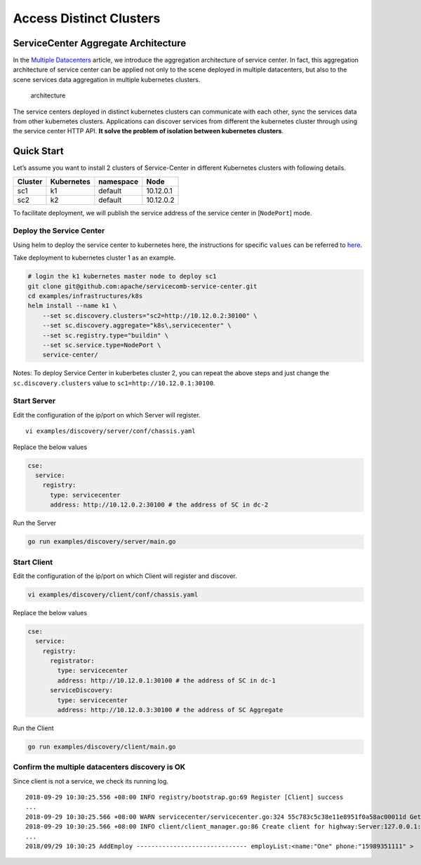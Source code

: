 Access Distinct Clusters
========================

ServiceCenter Aggregate Architecture
------------------------------------

In the `Multiple Datacenters`_ article, we introduce the aggregation
architecture of service center. In fact, this aggregation architecture
of service center can be applied not only to the scene deployed in
multiple datacenters, but also to the scene services data aggregation in
multiple kubernetes clusters.

.. figure:: kubeclusters.PNG
   :alt: architecture

   architecture

The service centers deployed in distinct kubernetes clusters can
communicate with each other, sync the services data from other
kubernetes clusters. Applications can discover services from different
the kubernetes cluster through using the service center HTTP API. **It
solve the problem of isolation between kubernetes clusters**.

Quick Start
-----------

Let’s assume you want to install 2 clusters of Service-Center in
different Kubernetes clusters with following details.

======= ========== ========= =========
Cluster Kubernetes namespace Node
======= ========== ========= =========
sc1     k1         default   10.12.0.1
sc2     k2         default   10.12.0.2
======= ========== ========= =========

To facilitate deployment, we will publish the service address of the
service center in [``NodePort``] mode.

Deploy the Service Center
'''''''''''''''''''''''''

Using helm to deploy the service center to kubernetes here, the
instructions for specific ``values`` can be referred to `here`_.

Take deployment to kubernetes cluster 1 as an example.

.. code:: bash

   # login the k1 kubernetes master node to deploy sc1
   git clone git@github.com:apache/servicecomb-service-center.git
   cd examples/infrastructures/k8s
   helm install --name k1 \
       --set sc.discovery.clusters="sc2=http://10.12.0.2:30100" \
       --set sc.discovery.aggregate="k8s\,servicecenter" \
       --set sc.registry.type="buildin" \
       --set sc.service.type=NodePort \
       service-center/

Notes: To deploy Service Center in kuberbetes cluster 2, you can repeat
the above steps and just change the ``sc.discovery.clusters`` value to
``sc1=http://10.12.0.1:30100``.

Start Server
''''''''''''

Edit the configuration of the ip/port on which Server will register.

::

   vi examples/discovery/server/conf/chassis.yaml

Replace the below values

.. code:: yaml

   cse:
     service:
       registry:
         type: servicecenter
         address: http://10.12.0.2:30100 # the address of SC in dc-2

Run the Server

.. code:: bash

   go run examples/discovery/server/main.go

Start Client
''''''''''''

Edit the configuration of the ip/port on which Client will register and
discover.

.. code:: bash

   vi examples/discovery/client/conf/chassis.yaml

Replace the below values

.. code:: yaml

   cse:
     service:
       registry:
         registrator:
           type: servicecenter
           address: http://10.12.0.1:30100 # the address of SC in dc-1
         serviceDiscovery:
           type: servicecenter
           address: http://10.12.0.3:30100 # the address of SC Aggregate

Run the Client

.. code:: bash

   go run examples/discovery/client/main.go

Confirm the multiple datacenters discovery is OK
''''''''''''''''''''''''''''''''''''''''''''''''

Since client is not a service, we check its running log.

::

   2018-09-29 10:30:25.556 +08:00 INFO registry/bootstrap.go:69 Register [Client] success
   ...
   2018-09-29 10:30:25.566 +08:00 WARN servicecenter/servicecenter.go:324 55c783c5c38e11e8951f0a58ac00011d Get instances from remote, key: default Server
   2018-09-29 10:30:25.566 +08:00 INFO client/client_manager.go:86 Create client for highway:Server:127.0.0.1:8082
   ...
   2018/09/29 10:30:25 AddEmploy ------------------------------ employList:<name:"One" phone:"15989351111" >


.. _Multiple Datacenters: https://service-center.readthedocs.io/en/latest/dev-guides/multidcs.html
.. _here: https://github.com/apache/servicecomb-service-center/tree/master/scctl/examples/infrastructures/k8s